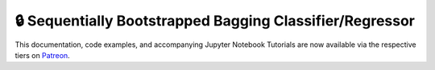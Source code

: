 .. _implementations-sb_bagging:

=========================================================
🔒 Sequentially Bootstrapped Bagging Classifier/Regressor
=========================================================

This documentation, code examples, and accompanying Jupyter Notebook Tutorials are now available via the respective tiers on
`Patreon <https://www.patreon.com/HudsonThames>`_.
